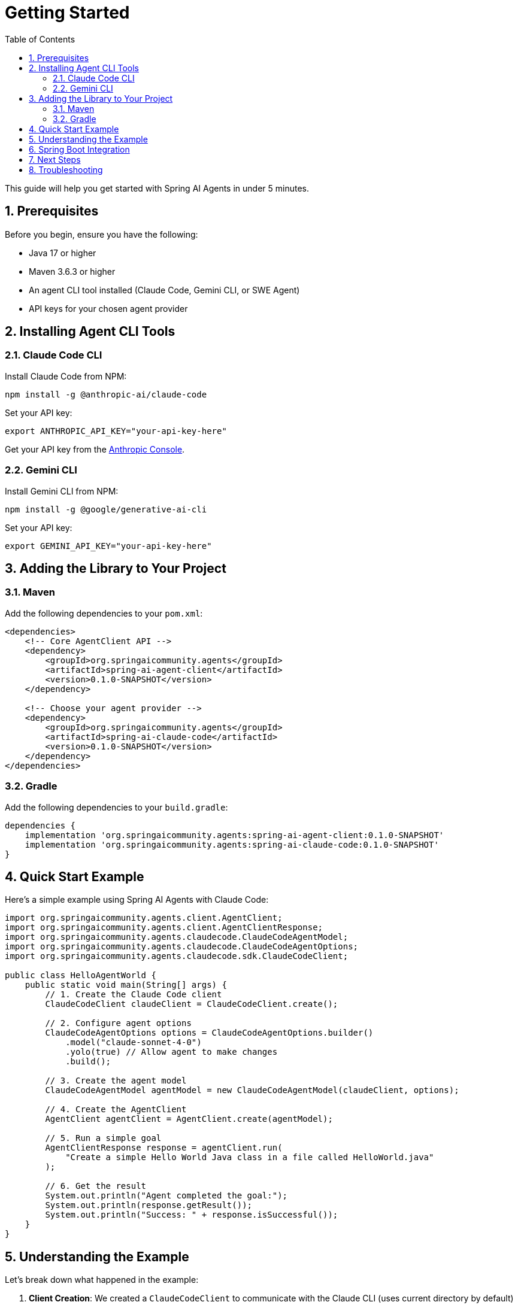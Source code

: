 = Getting Started
:page-title: Getting Started with Spring AI Agents
:toc: left
:tabsize: 2
:sectnums:

This guide will help you get started with Spring AI Agents in under 5 minutes.

== Prerequisites

Before you begin, ensure you have the following:

* Java 17 or higher
* Maven 3.6.3 or higher  
* An agent CLI tool installed (Claude Code, Gemini CLI, or SWE Agent)
* API keys for your chosen agent provider

== Installing Agent CLI Tools

=== Claude Code CLI

Install Claude Code from NPM:

[source,bash]
----
npm install -g @anthropic-ai/claude-code
----

Set your API key:
[source,bash]
----
export ANTHROPIC_API_KEY="your-api-key-here"
----

Get your API key from the https://console.anthropic.com/[Anthropic Console].

=== Gemini CLI

Install Gemini CLI from NPM:

[source,bash]
----
npm install -g @google/generative-ai-cli
----

Set your API key:
[source,bash]
----  
export GEMINI_API_KEY="your-api-key-here"
----

== Adding the Library to Your Project

=== Maven

Add the following dependencies to your `pom.xml`:

[source,xml]
----
<dependencies>
    <!-- Core AgentClient API -->
    <dependency>
        <groupId>org.springaicommunity.agents</groupId>
        <artifactId>spring-ai-agent-client</artifactId>
        <version>0.1.0-SNAPSHOT</version>
    </dependency>
    
    <!-- Choose your agent provider -->
    <dependency>
        <groupId>org.springaicommunity.agents</groupId>
        <artifactId>spring-ai-claude-code</artifactId>
        <version>0.1.0-SNAPSHOT</version>
    </dependency>
</dependencies>
----

=== Gradle

Add the following dependencies to your `build.gradle`:

[source,groovy]
----
dependencies {
    implementation 'org.springaicommunity.agents:spring-ai-agent-client:0.1.0-SNAPSHOT'
    implementation 'org.springaicommunity.agents:spring-ai-claude-code:0.1.0-SNAPSHOT'
}
----

== Quick Start Example

Here's a simple example using Spring AI Agents with Claude Code:

[source,java]
----
import org.springaicommunity.agents.client.AgentClient;
import org.springaicommunity.agents.client.AgentClientResponse;
import org.springaicommunity.agents.claudecode.ClaudeCodeAgentModel;
import org.springaicommunity.agents.claudecode.ClaudeCodeAgentOptions;
import org.springaicommunity.agents.claudecode.sdk.ClaudeCodeClient;

public class HelloAgentWorld {
    public static void main(String[] args) {
        // 1. Create the Claude Code client
        ClaudeCodeClient claudeClient = ClaudeCodeClient.create();
        
        // 2. Configure agent options
        ClaudeCodeAgentOptions options = ClaudeCodeAgentOptions.builder()
            .model("claude-sonnet-4-0")
            .yolo(true) // Allow agent to make changes
            .build();
            
        // 3. Create the agent model
        ClaudeCodeAgentModel agentModel = new ClaudeCodeAgentModel(claudeClient, options);
        
        // 4. Create the AgentClient
        AgentClient agentClient = AgentClient.create(agentModel);
        
        // 5. Run a simple goal
        AgentClientResponse response = agentClient.run(
            "Create a simple Hello World Java class in a file called HelloWorld.java"
        );
        
        // 6. Get the result
        System.out.println("Agent completed the goal:");
        System.out.println(response.getResult());
        System.out.println("Success: " + response.isSuccessful());
    }
}
----

== Understanding the Example

Let's break down what happened in the example:

1. **Client Creation**: We created a `ClaudeCodeClient` to communicate with the Claude CLI (uses current directory by default)
2. **Agent Options**: We configured the agent with a model and enabled "yolo" mode (allows modifications)
3. **Agent Model**: We wrapped the client in a `ClaudeCodeAgentModel` for Spring AI integration
4. **AgentClient**: We created an `AgentClient` - the main API for running tasks
5. **Goal Execution**: We ran a goal using the simple `.run()` method
6. **Result Access**: We got the result using `.getResult()` and checked success

== Spring Boot Integration

For Spring Boot applications, you can use dependency injection:

[source,java]
----
@RestController
public class AgentController {
    
    private final AgentClient agentClient;
    
    public AgentController(ClaudeCodeAgentModel agentModel) {
        this.agentClient = AgentClient.create(agentModel);
    }
    
    @PostMapping("/execute-goal")
    public String executeTask(@RequestBody String goal) {
        AgentClientResponse response = agentClient.run(goal);
        return response.getResult();
    }
}

@Configuration
public class AgentConfiguration {
    
    @Bean
    public ClaudeCodeAgentModel claudeAgentModel() {
        ClaudeCodeClient client = ClaudeCodeClient.create();
        ClaudeCodeAgentOptions options = ClaudeCodeAgentOptions.builder()
            .model("claude-sonnet-4-0")
            .build();
        return new ClaudeCodeAgentModel(client, options);
    }
}
----

== Next Steps

Now that you have a basic agent running, explore:

* xref:api/agentclient.adoc[AgentClient API] - Learn the full API capabilities
* xref:api/agentclient-vs-chatclient.adoc[AgentClient vs ChatClient] - See how AgentClient mirrors ChatClient patterns  
* xref:samples.adoc[Sample Agents] - Explore real-world agent examples
* xref:api/claude-code-sdk.adoc[Claude Code SDK] - Deep dive into Claude Code integration

== Troubleshooting

**Agent not found**: Make sure you've installed the CLI tool (`npm install -g @anthropic-ai/claude-code`) and it's in your PATH.

**API key issues**: Verify your environment variable is set correctly and your API key is valid.

**Permission denied**: Make sure the agent has access to your working directory and consider using `yolo(true)` for development.

For more help, see our xref:contribution-guidelines.adoc[Contribution Guidelines] for community support options.